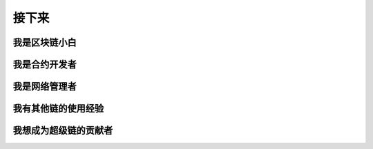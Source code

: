 接下来
====


我是区块链小白
>>>>>>>>>>>>


我是合约开发者
>>>>>>>>>>>>>


我是网络管理者
>>>>>>>>>>>>


我有其他链的使用经验
>>>>>>>>>>>>>>>>>

我想成为超级链的贡献者
>>>>>>>>>>>>>>>>>


